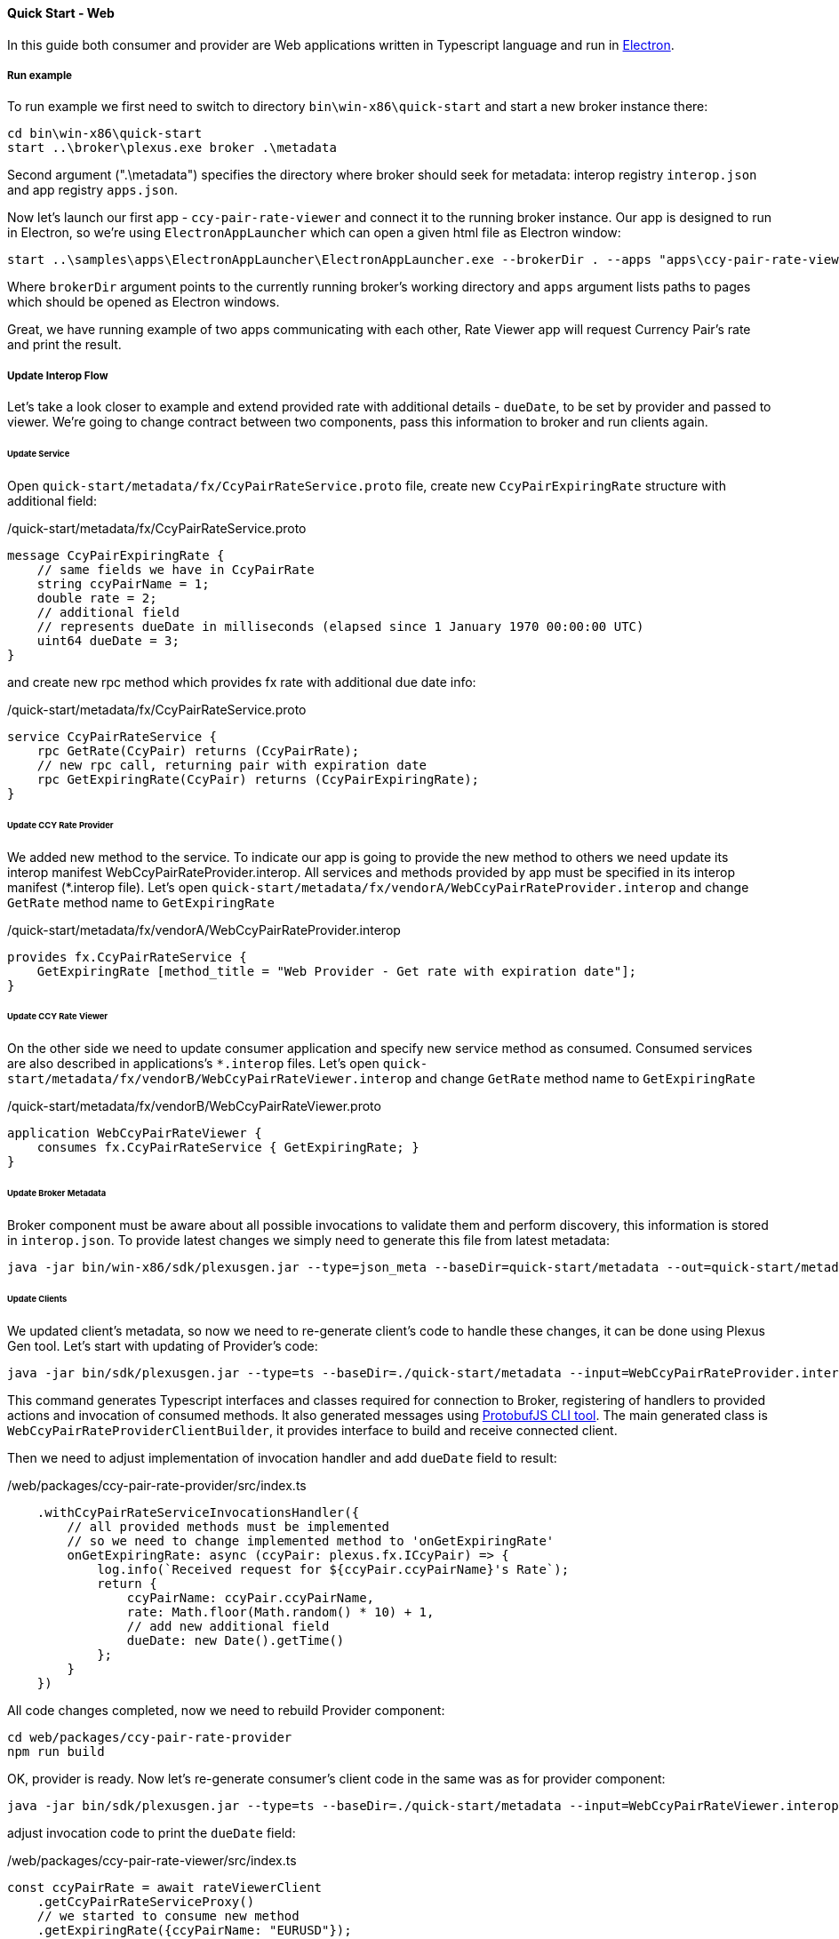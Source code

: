 [[quick-start-web]]
==== Quick Start - Web

In this guide both consumer and provider are Web applications written in Typescript language and run in https://electron.atom.io/[Electron].

===== Run example

To run example we first need to switch to directory `bin\win-x86\quick-start` and start a new broker instance there:
[source, bash]
----
cd bin\win-x86\quick-start
start ..\broker\plexus.exe broker .\metadata
----

Second argument (".\metadata") specifies the directory where broker should seek for metadata: interop registry `interop.json` and app registry `apps.json`.

Now let's launch our first app - `ccy-pair-rate-viewer` and connect it to the running broker instance. Our app is designed to run in Electron, so we're using `ElectronAppLauncher` which can open a given html file as Electron window:

[source, bash]
-----
start ..\samples\apps\ElectronAppLauncher\ElectronAppLauncher.exe --brokerDir . --apps "apps\ccy-pair-rate-viewer\index.html"
-----
Where `brokerDir` argument points to the currently running broker's working directory and `apps` argument lists paths to pages which should be opened as Electron windows.

Great, we have running example of two apps communicating with each other, Rate Viewer app will request Currency Pair's rate and print the result.

===== Update Interop Flow

Let's take a look closer to example and extend provided rate with additional details - `dueDate`, to be set by provider and passed to viewer. We're going to change contract between two components, pass this information to broker and run clients again.

====== Update Service

Open `quick-start/metadata/fx/CcyPairRateService.proto` file, create new `CcyPairExpiringRate` structure with additional field:

[source, proto]
./quick-start/metadata/fx/CcyPairRateService.proto
-----
message CcyPairExpiringRate {
    // same fields we have in CcyPairRate
    string ccyPairName = 1;
    double rate = 2;
    // additional field
    // represents dueDate in milliseconds (elapsed since 1 January 1970 00:00:00 UTC)
    uint64 dueDate = 3;
}
-----

and create new rpc method which provides fx rate with additional due date info:
[source, proto]
./quick-start/metadata/fx/CcyPairRateService.proto
-----
service CcyPairRateService {
    rpc GetRate(CcyPair) returns (CcyPairRate);
    // new rpc call, returning pair with expiration date
    rpc GetExpiringRate(CcyPair) returns (CcyPairExpiringRate);
}
-----
====== Update CCY Rate Provider

We added new method to the service. To indicate our app is going to provide the new method to others we need update its interop manifest WebCcyPairRateProvider.interop. All services and methods provided by app must be specified in its interop manifest (*.interop file).
Let's open `quick-start/metadata/fx/vendorA/WebCcyPairRateProvider.interop` and change `GetRate` method name to `GetExpiringRate`

[source, proto]
./quick-start/metadata/fx/vendorA/WebCcyPairRateProvider.interop
-----
provides fx.CcyPairRateService {
    GetExpiringRate [method_title = "Web Provider - Get rate with expiration date"];
}
-----

====== Update CCY Rate Viewer

On the other side we need to update consumer application and specify new service method as consumed. Consumed services are also described in applications's `*.interop` files. Let's open `quick-start/metadata/fx/vendorB/WebCcyPairRateViewer.interop` and change `GetRate` method name to `GetExpiringRate`

[source, proto]
./quick-start/metadata/fx/vendorB/WebCcyPairRateViewer.proto
-----
application WebCcyPairRateViewer {
    consumes fx.CcyPairRateService { GetExpiringRate; }
}
-----

====== Update Broker Metadata

Broker component must be aware about all possible invocations to validate them and perform discovery, this information is stored in `interop.json`. To provide latest changes we simply need to generate this file from latest metadata:

[source, bash]
----
java -jar bin/win-x86/sdk/plexusgen.jar --type=json_meta --baseDir=quick-start/metadata --out=quick-start/metadata
----

====== Update Clients

We updated client's metadata, so now we need to re-generate client's code to handle these changes, it can be done using Plexus Gen tool. Let's start with updating of Provider's code:

[source, bash]
----
java -jar bin/sdk/plexusgen.jar --type=ts --baseDir=./quick-start/metadata --input=WebCcyPairRateProvider.interop --out=./web/packages/ccy-pair-rate-provider/src/gen --protoc=./web/node_modules/.bin/pbts.cmd
----

This command generates Typescript interfaces and classes required for connection to Broker, registering of handlers to provided actions and invocation of consumed methods. It also generated messages using https://github.com/dcodeIO/protobuf.js/tree/master/cli[ProtobufJS CLI tool]. The main generated class is `WebCcyPairRateProviderClientBuilder`, it provides interface to build and receive connected client.

Then we need to adjust implementation of invocation handler and add `dueDate` field to result:

[source, typescript]
./web/packages/ccy-pair-rate-provider/src/index.ts
----
    .withCcyPairRateServiceInvocationsHandler({
        // all provided methods must be implemented
        // so we need to change implemented method to 'onGetExpiringRate'
        onGetExpiringRate: async (ccyPair: plexus.fx.ICcyPair) => {
            log.info(`Received request for ${ccyPair.ccyPairName}'s Rate`);
            return {
                ccyPairName: ccyPair.ccyPairName,
                rate: Math.floor(Math.random() * 10) + 1,
                // add new additional field
                dueDate: new Date().getTime()
            };
        }
    })
----

All code changes completed, now we need to rebuild Provider component:

[source, bash]
----
cd web/packages/ccy-pair-rate-provider
npm run build
----

OK, provider is ready. Now let's re-generate consumer's client code in the same was as for provider component:

[source, bash]
----
java -jar bin/sdk/plexusgen.jar --type=ts --baseDir=./quick-start/metadata --input=WebCcyPairRateViewer.interop --out=./web/packages/ccy-pair-rate-viewer/src/gen --protoc=./web/packages/ccy-pair-rate-viewer/node_modules/.bin/pbts.cmd
----

adjust invocation code to print the `dueDate` field:

./web/packages/ccy-pair-rate-viewer/src/index.ts
[source, typescript]
----
const ccyPairRate = await rateViewerClient
    .getCcyPairRateServiceProxy()
    // we started to consume new method
    .getExpiringRate({ccyPairName: "EURUSD"});
// and receive new 'duteDate' attribute
document.body.innerText = `Received rate ${ccyPairRate.ccyPairName}-${ccyPairRate.rate}-${ccyPairRate.dueDate}`;
----
and rebuild Consumer component:
[source, bash]
----
cd web/packages/ccy-pair-rate-viewer
npm run build
----

====== Run updated example

We are done with all required changes, please stop currently running Broker and Example apps and run them again using instructions above. You will see that consumer Application receives updated result now.




